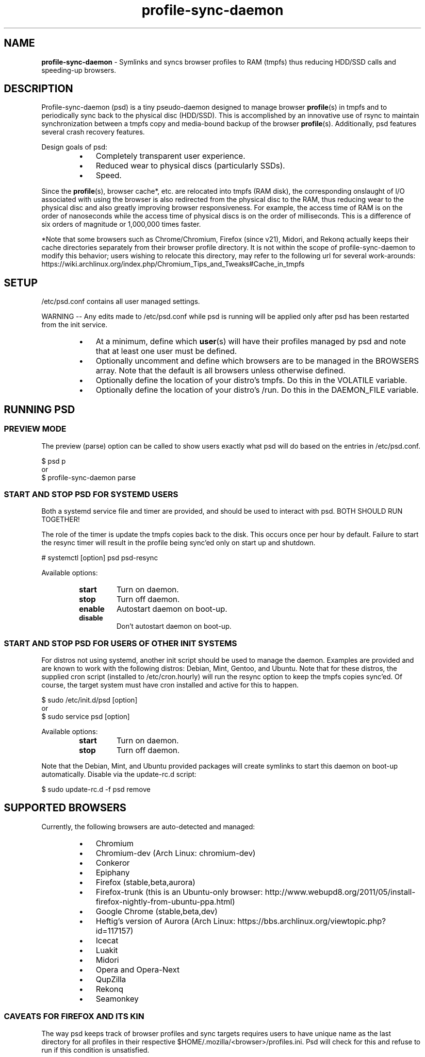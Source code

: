 .\" Text automatically generated by txt2man
.TH profile-sync-daemon 1 "21 June 2014" "" ""
.SH NAME
\fBprofile-sync-daemon \fP- Symlinks and syncs browser profiles to RAM (tmpfs) thus reducing HDD/SSD calls and speeding-up browsers.
\fB
.SH DESCRIPTION
Profile-sync-daemon (psd) is a tiny pseudo-daemon designed to manage browser \fBprofile\fP(s) in tmpfs and to periodically sync back to the physical disc (HDD/SSD). This is accomplished by an innovative use of rsync to maintain synchronization between a tmpfs copy and media-bound backup of the browser \fBprofile\fP(s). Additionally, psd features several crash recovery features.
.PP
Design goals of psd:
.RS
.IP \(bu 3
Completely transparent user experience.
.IP \(bu 3
Reduced wear to physical discs (particularly SSDs).
.IP \(bu 3
Speed.
.RE
.PP
Since the \fBprofile\fP(s), browser cache*, etc. are relocated into tmpfs (RAM disk), the corresponding onslaught of I/O associated with using the browser is also redirected from the physical disc to the RAM, thus reducing wear to the physical disc and also greatly improving browser responsiveness. For example, the access time of RAM is on the order of nanoseconds while the access time of physical discs is on the order of milliseconds. This is a difference of six orders of magnitude or 1,000,000 times faster.
.PP
*Note that some browsers such as Chrome/Chromium, Firefox (since v21), Midori, and Rekonq actually keeps their cache directories separately from their browser profile directory. It is not within the scope of profile-sync-daemon to modify this behavior; users wishing to relocate this directory, may refer to the following url for several work-arounds: https://wiki.archlinux.org/index.php/Chromium_Tips_and_Tweaks#Cache_in_tmpfs
.SH SETUP
/etc/psd.conf contains all user managed settings.
.PP
WARNING -- Any edits made to /etc/psd.conf while psd is running will be applied only after psd has been restarted from the init service.
.RS
.IP \(bu 3
At a minimum, define which \fBuser\fP(s) will have their profiles managed by psd and note that at least one user must be defined.
.IP \(bu 3
Optionally uncomment and define which browsers are to be managed in the BROWSERS array. Note that the default is all browsers unless otherwise defined.
.IP \(bu 3
Optionally define the location of your distro's tmpfs. Do this in the VOLATILE variable.
.IP \(bu 3
Optionally define the location of your distro's /run. Do this in the DAEMON_FILE variable.
.SH RUNNING PSD
.SS PREVIEW MODE
The preview (parse) option can be called to show users exactly what psd will do based on the entries in /etc/psd.conf.
.PP
.nf
.fam C
 $ psd p
 or
 $ profile-sync-daemon parse

.fam T
.fi
.SS START AND STOP PSD FOR SYSTEMD USERS
Both a systemd service file and timer are provided, and should be used to interact with psd. BOTH SHOULD RUN TOGETHER!
.PP
The role of the timer is update the tmpfs copies back to the disk. This occurs once per hour by default. Failure to start the resync timer will result in the profile being sync'ed only on start up and shutdown.
.PP
.nf
.fam C
 # systemctl [option] psd psd-resync

.fam T
.fi
Available options:
.RS
.TP
.B
start
Turn on daemon.
.TP
.B
stop
Turn off daemon.
.TP
.B
enable
Autostart daemon on boot-up.
.TP
.B
disable
Don't autostart daemon on boot-up.
.SS  START AND STOP PSD FOR USERS OF OTHER INIT SYSTEMS
For distros not using systemd, another init script should be used to manage the daemon. Examples are provided and are known to work with the following distros: Debian, Mint, Gentoo, and Ubuntu. Note that for these distros, the supplied cron script (installed to /etc/cron.hourly) will run the resync option to keep the tmpfs copies sync'ed. Of course, the target system must have cron installed and active for this to happen.
.PP
.nf
.fam C
 $ sudo /etc/init.d/psd [option]
 or
 $ sudo service psd [option]

.fam T
.fi
Available options:
.RS
.TP
.B
start
Turn on daemon.
.TP
.B
stop
Turn off daemon.
.RE
.PP
Note that the Debian, Mint, and Ubuntu provided packages will create symlinks to start this daemon on boot-up automatically. Disable via the update-rc.d script:
.PP
.nf
.fam C
 $ sudo update-rc.d -f psd remove

.fam T
.fi
.SH SUPPORTED BROWSERS
Currently, the following browsers are auto-detected and managed:
.RS
.IP \(bu 3
Chromium
.IP \(bu 3
Chromium-dev (Arch Linux: chromium-dev)
.IP \(bu 3
Conkeror
.IP \(bu 3
Epiphany
.IP \(bu 3
Firefox (stable,beta,aurora)
.IP \(bu 3
Firefox-trunk (this is an Ubuntu-only browser: http://www.webupd8.org/2011/05/install-firefox-nightly-from-ubuntu-ppa.html)
.IP \(bu 3
Google Chrome (stable,beta,dev)
.IP \(bu 3
Heftig's version of Aurora (Arch Linux: https://bbs.archlinux.org/viewtopic.php?id=117157)
.IP \(bu 3
Icecat
.IP \(bu 3
Luakit
.IP \(bu 3
Midori
.IP \(bu 3
Opera and Opera-Next
.IP \(bu 3
QupZilla
.IP \(bu 3
Rekonq
.IP \(bu 3
Seamonkey
.SS CAVEATS FOR FIREFOX AND ITS KIN
The way psd keeps track of browser profiles and sync targets requires users to have unique name as the last directory for all profiles in their respective $HOME/.mozilla/<browser>/profiles.ini. Psd will check for this and refuse to run if this condition is unsatisfied.
.PP
The following is an example of a BAD profile that will not pass the test. Note that although each full path is unique, they both END in the same name! Again, users must modify the profiles.ini and the corresponding directory on the filesystem to correct this.
.PP
.nf
.fam C
 $ cat ~/.mozilla/firefox/profiles.ini

 [General]
 StartWithLastProfile=1

 [Profile0 for user facade]
 Name=normal
 IsRelative=0
 Path=/mnt/data/docs/facade/mozilla/firefox/myprofile.abc
 Default=1

 [Profile1 for user happy]
 Name=proxy
 IsRelative=0
 Path=/mnt/data/docs/happy/mozilla/firefox/myprofile.abc

.fam T
.fi
.SH SUPPORTED DISTROS
At this time, the following distros are officially supported but there is no reason to think that psd will not run on another distro:
.RS
.IP \(bu 3
Arch
.IP \(bu 3
Chakra
.IP \(bu 3
Debian (Squeeze and Wheezy)
.IP \(bu 3
Exherbo
.IP \(bu 3
Fedora (18, 19, and Rawhide)
.IP \(bu 3
Gentoo
.IP \(bu 3
OpenSUSE
.IP \(bu 3
Mint (14+)
.IP \(bu 3
Ubuntu (10.04+)
.IP \(bu 3
Void Linux
.RE
.PP
For a list of distro provided packages, see the project page linked below.
.SH FAQ
Q1: My system crashed and didn't sync back. What do I do?
.PP
A1: Odds are the "last good" backup of your browser profiles is just fine still sitting happily on your filesystem. Upon restarting psd (on a reboot for example), a check is preformed to see if the symlink to the tmpfs copy of your profile is invalid. If it is invalid, psd will snapshot the "last good" backup before it rotates it back into place. This is more for a sanity check that psd did no harm and that any data loss was a function of something else.
.PP
Q2: Where can I find this snapshot?
.PP
A2: It depends on the browser. You will find the snapshot in the same directory as the browser profile and it will contain a date-time-stamp that corresponds to the time at which the recovery took place. For example, chromium will be ~/.config/chromium-backup-crashrecovery-20130912_153310 -- of course, the date_time suffix will be different for you.
.PP
Q3: How can I restore the snapshot?
.PP
A3: Follow these steps:
.RS
.IP 1. 4
Stop psd.
.IP 2. 4
Confirm that there is no symlink to the tmpfs browser profile directory. If there is, psd did not stop correctly for other reasons.
.IP 3. 4
Move the "bad" copy of the profile to a backup (don't blindly delete anything).
.IP 4. 4
Copy the snapshot directory to the name that browser expects.
.PP
Example using chromium:
.IP 3. 4
mv ~/.config/chromium ~/.config/chromium-bad
.IP 4. 4
cp \fB-a\fP ~/.config/chromium-backup-crashrecovery-20130912_153310 ~/.config/chromium
.RE
.PP
At this point you can launch chromium which will use the backup snapshot you just copied into place. If all is well, close the browser and restart psd and psd-resync (if using systemd). You may safely delete ~/.config/chromium-backup-crashrecovery-20130912_153310 at this point.
.SH CONTRIBUTE
Users wishing to contribute to this code, should fork and send a pull request. Source is freely available on the project page linked below.
.SH BUGS
Discover a bug? Please open an issue on the project page linked below.
.RS
.IP \(bu 3
It is known that on slow systems with large profiles, the sync'ing step sometimes take longer than the boot-up of the WM. Therefore, users can theoretically start their browser before the profile has been transitioned to tmpfs. This is particularly prevalent on systems with slow HDDs running systemd. This effect can be exacerbated with excessively large profiles that store mail as well as browser profiles.
.IP \(bu 3
Currently, psd does not work with encrypted home directories.
.SH ONLINE
.IP \(bu 3
Project page: https://github.com/graysky2/profile-sync-daemon
.IP \(bu 3
Wiki page: https://wiki.archlinux.org/index.php/Profile-sync-daemon
.SH AUTHOR
graysky (graysky AT archlinux DOT us)
